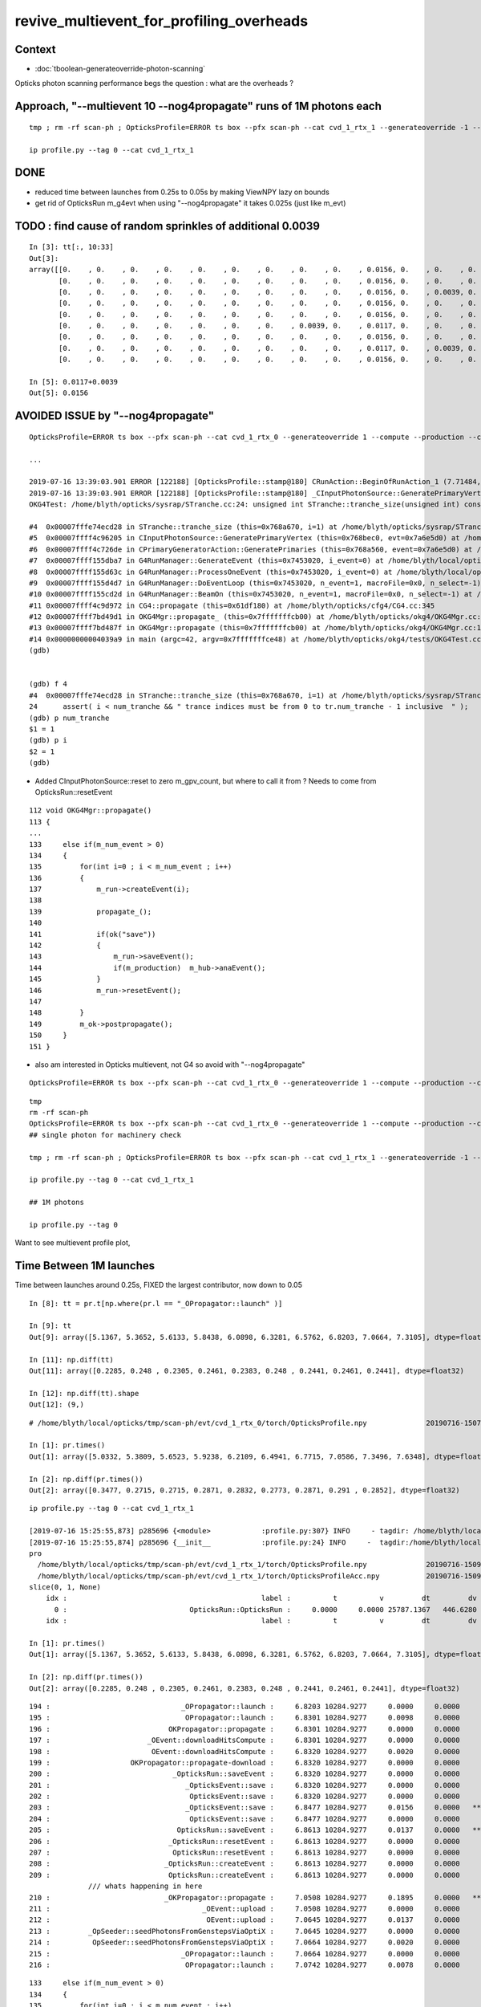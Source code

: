revive_multievent_for_profiling_overheads
============================================


Context
-----------

* :doc:`tboolean-generateoverride-photon-scanning`


Opticks photon scanning performance begs the question : what are the overheads ?


Approach, "--multievent 10 --nog4propagate" runs of 1M photons each
-----------------------------------------------------------------------

::

     tmp ; rm -rf scan-ph ; OpticksProfile=ERROR ts box --pfx scan-ph --cat cvd_1_rtx_1 --generateoverride -1 --compute --production --cvd 1 --rtx 1 --multievent 10 --nog4propagate

     ip profile.py --tag 0 --cat cvd_1_rtx_1

DONE
-----

* reduced time between launches from 0.25s to 0.05s by making ViewNPY lazy on bounds
* get rid of OpticksRun m_g4evt when using  "--nog4propagate" it takes 0.025s (just like m_evt)



TODO : find cause of random sprinkles of additional 0.0039
------------------------------------------------------------------

::

    In [3]: tt[:, 10:33]
    Out[3]: 
    array([[0.    , 0.    , 0.    , 0.    , 0.    , 0.    , 0.    , 0.    , 0.    , 0.0156, 0.    , 0.    , 0.    , 0.0078, 0.    , 0.    , 0.    , 0.    , 0.    , 0.    , 0.    , 0.    , 0.    ],
           [0.    , 0.    , 0.    , 0.    , 0.    , 0.    , 0.    , 0.    , 0.    , 0.0156, 0.    , 0.    , 0.    , 0.0078, 0.    , 0.    , 0.    , 0.    , 0.    , 0.    , 0.    , 0.    , 0.    ],
           [0.    , 0.    , 0.    , 0.    , 0.    , 0.    , 0.    , 0.    , 0.    , 0.0156, 0.    , 0.0039, 0.    , 0.0039, 0.    , 0.    , 0.    , 0.    , 0.0039, 0.    , 0.    , 0.    , 0.    ],
           [0.    , 0.    , 0.    , 0.    , 0.    , 0.    , 0.    , 0.    , 0.    , 0.0156, 0.    , 0.    , 0.    , 0.0078, 0.    , 0.    , 0.0039, 0.    , 0.    , 0.    , 0.    , 0.    , 0.    ],
           [0.    , 0.    , 0.    , 0.    , 0.    , 0.    , 0.    , 0.    , 0.    , 0.0156, 0.    , 0.    , 0.    , 0.0078, 0.    , 0.    , 0.    , 0.    , 0.    , 0.    , 0.    , 0.    , 0.    ],
           [0.    , 0.    , 0.    , 0.    , 0.    , 0.    , 0.    , 0.0039, 0.    , 0.0117, 0.    , 0.    , 0.    , 0.0078, 0.0039, 0.    , 0.    , 0.    , 0.    , 0.    , 0.    , 0.    , 0.    ],
           [0.    , 0.    , 0.    , 0.    , 0.    , 0.    , 0.    , 0.    , 0.    , 0.0156, 0.    , 0.    , 0.    , 0.0078, 0.    , 0.    , 0.    , 0.    , 0.    , 0.    , 0.    , 0.    , 0.    ],
           [0.    , 0.    , 0.    , 0.    , 0.    , 0.    , 0.    , 0.    , 0.    , 0.0117, 0.    , 0.0039, 0.    , 0.0039, 0.    , 0.    , 0.0039, 0.    , 0.    , 0.    , 0.    , 0.    , 0.    ],
           [0.    , 0.    , 0.    , 0.    , 0.    , 0.    , 0.    , 0.    , 0.    , 0.0156, 0.    , 0.    , 0.    , 0.0078, 0.    , 0.    , 0.    , 0.    , 0.    , 0.    , 0.    , 0.    , 0.    ]])

    In [5]: 0.0117+0.0039
    Out[5]: 0.0156





AVOIDED ISSUE  by "--nog4propagate"
-------------------------------------------

::

    OpticksProfile=ERROR ts box --pfx scan-ph --cat cvd_1_rtx_0 --generateoverride 1 --compute --production --cvd 1 --rtx 0 --multievent 2 -D

    ...

    2019-07-16 13:39:03.901 ERROR [122188] [OpticksProfile::stamp@180] CRunAction::BeginOfRunAction_1 (7.71484,0,10672.3,0)
    2019-07-16 13:39:03.901 ERROR [122188] [OpticksProfile::stamp@180] _CInputPhotonSource::GeneratePrimaryVertex_1 (7.71484,0,10672.3,0)
    OKG4Test: /home/blyth/opticks/sysrap/STranche.cc:24: unsigned int STranche::tranche_size(unsigned int) const: Assertion `i < num_tranche && " trance indices must be from 0 to tr.num_tranche - 1 inclusive  "' failed.
    
    #4  0x00007fffe74ecd28 in STranche::tranche_size (this=0x768a670, i=1) at /home/blyth/opticks/sysrap/STranche.cc:24
    #5  0x00007ffff4c96205 in CInputPhotonSource::GeneratePrimaryVertex (this=0x768bec0, evt=0x7a6e5d0) at /home/blyth/opticks/cfg4/CInputPhotonSource.cc:174
    #6  0x00007ffff4c726de in CPrimaryGeneratorAction::GeneratePrimaries (this=0x768a560, event=0x7a6e5d0) at /home/blyth/opticks/cfg4/CPrimaryGeneratorAction.cc:15
    #7  0x00007ffff155dba7 in G4RunManager::GenerateEvent (this=0x7453020, i_event=0) at /home/blyth/local/opticks/externals/g4/geant4.10.04.p02/source/run/src/G4RunManager.cc:460
    #8  0x00007ffff155d63c in G4RunManager::ProcessOneEvent (this=0x7453020, i_event=0) at /home/blyth/local/opticks/externals/g4/geant4.10.04.p02/source/run/src/G4RunManager.cc:398
    #9  0x00007ffff155d4d7 in G4RunManager::DoEventLoop (this=0x7453020, n_event=1, macroFile=0x0, n_select=-1) at /home/blyth/local/opticks/externals/g4/geant4.10.04.p02/source/run/src/G4RunManager.cc:367
    #10 0x00007ffff155cd2d in G4RunManager::BeamOn (this=0x7453020, n_event=1, macroFile=0x0, n_select=-1) at /home/blyth/local/opticks/externals/g4/geant4.10.04.p02/source/run/src/G4RunManager.cc:273
    #11 0x00007ffff4c9d972 in CG4::propagate (this=0x61df180) at /home/blyth/opticks/cfg4/CG4.cc:345
    #12 0x00007ffff7bd49d1 in OKG4Mgr::propagate_ (this=0x7fffffffcb00) at /home/blyth/opticks/okg4/OKG4Mgr.cc:201
    #13 0x00007ffff7bd487f in OKG4Mgr::propagate (this=0x7fffffffcb00) at /home/blyth/opticks/okg4/OKG4Mgr.cc:138
    #14 0x00000000004039a9 in main (argc=42, argv=0x7fffffffce48) at /home/blyth/opticks/okg4/tests/OKG4Test.cc:9
    (gdb) 
    
    
    (gdb) f 4
    #4  0x00007fffe74ecd28 in STranche::tranche_size (this=0x768a670, i=1) at /home/blyth/opticks/sysrap/STranche.cc:24
    24      assert( i < num_tranche && " trance indices must be from 0 to tr.num_tranche - 1 inclusive  " ); 
    (gdb) p num_tranche
    $1 = 1
    (gdb) p i
    $2 = 1
    (gdb) 



* Added CInputPhotonSource::reset to zero m_gpv_count, but where to call it from ? Needs to come from OpticksRun::resetEvent

::

    112 void OKG4Mgr::propagate()
    113 {
    ...
    133     else if(m_num_event > 0)
    134     {
    135         for(int i=0 ; i < m_num_event ; i++)
    136         {
    137             m_run->createEvent(i);
    138 
    139             propagate_();
    140 
    141             if(ok("save"))
    142             {
    143                 m_run->saveEvent();
    144                 if(m_production)  m_hub->anaEvent();
    145             }
    146             m_run->resetEvent();
    147 
    148         }
    149         m_ok->postpropagate();
    150     }
    151 }   



* also am interested in Opticks multievent, not G4 so avoid with "--nog4propagate"

::

    OpticksProfile=ERROR ts box --pfx scan-ph --cat cvd_1_rtx_0 --generateoverride 1 --compute --production --cvd 1 --rtx 0 --multievent 2 -D --nog4propagate

::

     tmp
     rm -rf scan-ph
     OpticksProfile=ERROR ts box --pfx scan-ph --cat cvd_1_rtx_0 --generateoverride 1 --compute --production --cvd 1 --rtx 0 --multievent 10 --nog4propagate
     ## single photon for machinery check 

     tmp ; rm -rf scan-ph ; OpticksProfile=ERROR ts box --pfx scan-ph --cat cvd_1_rtx_1 --generateoverride -1 --compute --production --cvd 1 --rtx 1 --multievent 10 --nog4propagate

     ip profile.py --tag 0 --cat cvd_1_rtx_1

     ## 1M photons 

     ip profile.py --tag 0



Want to see multievent profile plot, 


Time Between 1M launches
--------------------------------

Time between launches around 0.25s,  FIXED the largest contributor, now down to 0.05

::

    In [8]: tt = pr.t[np.where(pr.l == "_OPropagator::launch" )]

    In [9]: tt
    Out[9]: array([5.1367, 5.3652, 5.6133, 5.8438, 6.0898, 6.3281, 6.5762, 6.8203, 7.0664, 7.3105], dtype=float32)

    In [11]: np.diff(tt)
    Out[11]: array([0.2285, 0.248 , 0.2305, 0.2461, 0.2383, 0.248 , 0.2441, 0.2461, 0.2441], dtype=float32)

    In [12]: np.diff(tt).shape
    Out[12]: (9,)


::

    # /home/blyth/local/opticks/tmp/scan-ph/evt/cvd_1_rtx_0/torch/OpticksProfile.npy              20190716-1507 

    In [1]: pr.times()
    Out[1]: array([5.0332, 5.3809, 5.6523, 5.9238, 6.2109, 6.4941, 6.7715, 7.0586, 7.3496, 7.6348], dtype=float32)

    In [2]: np.diff(pr.times())
    Out[2]: array([0.3477, 0.2715, 0.2715, 0.2871, 0.2832, 0.2773, 0.2871, 0.291 , 0.2852], dtype=float32)




::

    ip profile.py --tag 0 --cat cvd_1_rtx_1

    [2019-07-16 15:25:55,873] p285696 {<module>            :profile.py:307} INFO     - tagdir: /home/blyth/local/opticks/tmp/scan-ph/evt/cvd_1_rtx_1/torch 
    [2019-07-16 15:25:55,874] p285696 {__init__            :profile.py:24} INFO     -  tagdir:/home/blyth/local/opticks/tmp/scan-ph/evt/cvd_1_rtx_1/torch name:pro tag:torch g4:False 
    pro
      /home/blyth/local/opticks/tmp/scan-ph/evt/cvd_1_rtx_1/torch/OpticksProfile.npy              20190716-1509 
      /home/blyth/local/opticks/tmp/scan-ph/evt/cvd_1_rtx_1/torch/OpticksProfileAcc.npy           20190716-1509 
    slice(0, 1, None)
        idx :                                              label :          t          v         dt         dv   
          0 :                             OpticksRun::OpticksRun :     0.0000     0.0000 25787.1367   446.6280   
        idx :                                              label :          t          v         dt         dv   

    In [1]: pr.times()
    Out[1]: array([5.1367, 5.3652, 5.6133, 5.8438, 6.0898, 6.3281, 6.5762, 6.8203, 7.0664, 7.3105], dtype=float32)

    In [2]: np.diff(pr.times())
    Out[2]: array([0.2285, 0.248 , 0.2305, 0.2461, 0.2383, 0.248 , 0.2441, 0.2461, 0.2441], dtype=float32)

        



::

    194 :                               _OPropagator::launch :     6.8203 10284.9277     0.0000     0.0000   
    195 :                                OPropagator::launch :     6.8301 10284.9277     0.0098     0.0000   
    196 :                            OKPropagator::propagate :     6.8301 10284.9277     0.0000     0.0000   
    197 :                       _OEvent::downloadHitsCompute :     6.8301 10284.9277     0.0000     0.0000   
    198 :                        OEvent::downloadHitsCompute :     6.8320 10284.9277     0.0020     0.0000   
    199 :                   OKPropagator::propagate-download :     6.8320 10284.9277     0.0000     0.0000   
    200 :                             _OpticksRun::saveEvent :     6.8320 10284.9277     0.0000     0.0000   
    201 :                                _OpticksEvent::save :     6.8320 10284.9277     0.0000     0.0000   
    202 :                                 OpticksEvent::save :     6.8320 10284.9277     0.0000     0.0000   
    203 :                                _OpticksEvent::save :     6.8477 10284.9277     0.0156     0.0000   *** 
    204 :                                 OpticksEvent::save :     6.8477 10284.9277     0.0000     0.0000   
    205 :                              OpticksRun::saveEvent :     6.8613 10284.9277     0.0137     0.0000   ***
    206 :                            _OpticksRun::resetEvent :     6.8613 10284.9277     0.0000     0.0000   
    207 :                             OpticksRun::resetEvent :     6.8613 10284.9277     0.0000     0.0000   
    208 :                           _OpticksRun::createEvent :     6.8613 10284.9277     0.0000     0.0000   
    209 :                            OpticksRun::createEvent :     6.8613 10284.9277     0.0000     0.0000   
                  /// whats happening in here
    210 :                           _OKPropagator::propagate :     7.0508 10284.9277     0.1895     0.0000   ***
    211 :                                    _OEvent::upload :     7.0508 10284.9277     0.0000     0.0000   
    212 :                                     OEvent::upload :     7.0645 10284.9277     0.0137     0.0000   
    213 :         _OpSeeder::seedPhotonsFromGenstepsViaOptiX :     7.0645 10284.9277     0.0000     0.0000   
    214 :          OpSeeder::seedPhotonsFromGenstepsViaOptiX :     7.0664 10284.9277     0.0020     0.0000   
    215 :                               _OPropagator::launch :     7.0664 10284.9277     0.0000     0.0000   
    216 :                                OPropagator::launch :     7.0742 10284.9277     0.0078     0.0000   





::

    133     else if(m_num_event > 0)
    134     {
    135         for(int i=0 ; i < m_num_event ; i++)
    136         {
    137             m_run->createEvent(i);
    138 
    139             propagate_();
    140 
    141             if(ok("save"))
    142             {
    143                 m_run->saveEvent();
    144                 if(!m_production)  m_hub->anaEvent();
    145             }
    146             m_run->resetEvent();
    147 
    148         }
    149         m_ok->postpropagate();
    150     }


::

    188 void OKG4Mgr::propagate_()
    189 {
    190     bool align = m_ok->isAlign();
    191 
    192     if(m_generator->hasGensteps())   // TORCH
    193     {
    194          NPY<float>* gs = m_generator->getGensteps() ;
    195          m_run->setGensteps(gs);
    196 
    197          if(align)
    198              m_propagator->propagate();
    199 
    200          if(!m_nog4propagate)
    201              m_g4->propagate();
    202     }
    203     else   // no-gensteps : G4GUN or PRIMARYSOURCE
    204     {
    205          NPY<float>* gs = m_g4->propagate() ;
    206 
    207          if(!gs) LOG(fatal) << "CG4::propagate failed to return gensteps" ;
    208          assert(gs);
    209 
    210          m_run->setGensteps(gs);
    211     }
    212 
    213     if(!align)
    214         m_propagator->propagate();
    215 }




Mostly from OpticksEvent::setSourceData

* doing it twice for G4 and OK


::

      368          0.000           6.941          0.000      10284.952          0.000 : _OpticksRun::createEvent_8
      369          0.000           6.941          0.000      10284.952          0.000 : _OpticksEvent::setNopstepData_8
      370          0.000           6.941          0.000      10284.952          0.000 : OpticksEvent::setNopstepData_8
      371          0.000           6.941          0.000      10284.952          0.000 : _OpticksEvent::setNopstepData_8
      372          0.000           6.941          0.000      10284.952          0.000 : OpticksEvent::setNopstepData_8
      373          0.000           6.941          0.000      10284.952          0.000 : OpticksRun::createEvent_8
      374          0.000           6.941          0.000      10284.952          0.000 : _OpticksRun::setGensteps_8
      375          0.000           6.941          0.000      10284.952          0.000 : _OpticksRun::importGensteps_8
      376          0.000           6.941          0.000      10284.952          0.000 : _OpticksRun::importGenstepData_8
      377          0.000           6.941          0.000      10284.952          0.000 : OpticksRun::importGenstepData_8
      378          0.002           6.943          0.002      10284.952          0.000 : _OpticksEvent::setGenstepData_8
      379          0.000           6.943          0.000      10284.952          0.000 : OpticksEvent::setGenstepData_8
      380          0.000           6.943          0.000      10284.952          0.000 : _OpticksEvent::setGenstepData_8
      381          0.000           6.943          0.000      10284.952          0.000 : OpticksEvent::setGenstepData_8
      382          0.000           6.943          0.000      10284.952          0.000 : _OpticksEvent::setSourceData_8
      383          0.094           7.037          0.094      10284.952          0.000 : OpticksEvent::setSourceData_8
      384          0.000           7.037          0.000      10284.952          0.000 : _OpticksEvent::setSourceData_8
      385          0.098           7.135          0.098      10284.952          0.000 : OpticksEvent::setSourceData_8
      386          0.000           7.135          0.000      10284.952          0.000 : _OpticksEvent::setNopstepData_8
      387          0.000           7.135          0.000      10284.952          0.000 : OpticksEvent::setNopstepData_8
      388          0.000           7.135          0.000      10284.952          0.000 : OpticksRun::importGensteps_8
      389          0.000           7.135          0.000      10284.952          0.000 : OpticksRun::setGensteps_8
      390          0.000           7.135          0.000      10284.952          0.000 : _OKPropagator::propagate_8
      391          0.000           7.135          0.000      10284.952          0.000 : _OEvent::upload_8
      392          0.014           7.148          0.014      10284.952          0.000 : OEvent::upload_8
      393          0.000           7.148          0.000      10284.952          0.000 : _OpSeeder::seedPhotonsFromGenstepsViaOptiX_8
      394          0.000           7.148          0.000      10284.952          0.000 : OpSeeder::seedPhotonsFromGenstepsViaOptiX_8
      395          0.000           7.148          0.000      10284.952          0.000 : _OPropagator::launch_8
      396          0.010           7.158          0.010      10284.952          0.000 : OPropagator::launch_8
      397          0.000           7.158          0.000      10284.952          0.000 : OKPropagator::propagate_8
      398          0.000           7.158          0.000      10284.952          0.000 : _OEvent::downloadHitsCompute_8
      399          0.002           7.160          0.002      10284.952          0.000 : OEvent::downloadHitsCompute_8
      400          0.000           7.160          0.000      10284.952          0.000 : OKPropagator::propagate-download_8
      401          0.000           7.160          0.000      10284.952          0.000 : _OpticksRun::saveEvent_8
      402          0.000           7.160          0.000      10284.952          0.000 : _OpticksEvent::save_8
      403          0.004           7.164          0.004      10284.952          0.000 : OpticksEvent::save_8
      404          0.035           7.199          0.035      10284.952          0.000 : _OpticksEvent::save_8
      405          0.002           7.201          0.002      10284.952          0.000 : OpticksEvent::save_8
      406          0.023           7.225          0.023      10284.952          0.000 : OpticksRun::saveEvent_8
      407          0.000           7.225          0.000      10284.952          0.000 : _OpticksRun::resetEvent_8
      408          0.000           7.225          0.000      10284.952          0.000 : OpticksRun::resetEvent_8




After making ViewNPY lazy about evaluating bounds, reduce time between launches from about 0.25s to 0.05s::


    [blyth@localhost opticks]$ ip profile.py --tag 0 --cat cvd_1_rtx_1
    Python 2.7.15 |Anaconda, Inc.| (default, May  1 2018, 23:32:55) 
    Type "copyright", "credits" or "license" for more information.

    IPython 5.7.0 -- An enhanced Interactive Python.
    ?         -> Introduction and overview of IPython's features.
    %quickref -> Quick reference.
    help      -> Python's own help system.
    object?   -> Details about 'object', use 'object??' for extra details.
    defaults det g4live cat cvd_1_rtx_0 src torch tag 1 pfx scan-ph 
    [2019-07-16 16:47:17,526] p439937 {<module>            :profile.py:307} INFO     - tagdir: /home/blyth/local/opticks/tmp/scan-ph/evt/cvd_1_rtx_1/torch 
    [2019-07-16 16:47:17,526] p439937 {__init__            :profile.py:24} INFO     -  tagdir:/home/blyth/local/opticks/tmp/scan-ph/evt/cvd_1_rtx_1/torch name:pro tag:torch g4:False 
    pro
      /home/blyth/local/opticks/tmp/scan-ph/evt/cvd_1_rtx_1/torch/OpticksProfile.npy              20190716-1626 
      /home/blyth/local/opticks/tmp/scan-ph/evt/cvd_1_rtx_1/torch/OpticksProfileAcc.npy           20190716-1626 
    slice(0, 1, None)
        idx :                                              label :          t          v         dt         dv   
          0 :                             OpticksRun::OpticksRun :     0.0000     0.0000 30372.6953   446.6280   
        idx :                                              label :          t          v         dt         dv   
    launch t0 %r  [5.0078 5.0723 5.1152 5.1621 5.2129 5.2695 5.3262 5.3887 5.457  5.5273]
    launch t1 %r  [5.0156 5.0801 5.123  5.1699 5.2207 5.2754 5.332  5.3945 5.4629 5.5352]
    launch                avg     0.0070   t1-t0 array([0.0078, 0.0078, 0.0078, 0.0078, 0.0078, 0.0059, 0.0059, 0.0059, 0.0059, 0.0078], dtype=float32)   
    times between starts  avg     0.0577   np.diff(t0) array([0.0645, 0.043 , 0.0469, 0.0508, 0.0566, 0.0566, 0.0625, 0.0684, 0.0703], dtype=float32) 
    times between stops   avg     0.0577   np.diff(t1) array([0.0645, 0.043 , 0.0469, 0.0508, 0.0547, 0.0566, 0.0625, 0.0684, 0.0723], dtype=float32) 
     between-launch     0.0577  launch-time     0.0070   overhead ratio     8.2099 





OpticksEvent::save is next in line, can be halved by avoiding m_g4evt with --nog4propagate
---------------------------------------------------------------------------------------------

::

      400          0.000           5.377          0.000      10284.960          0.000 : _OpticksRun::createEvent_8
      401          0.000           5.377          0.000      10284.960          0.000 : _OpticksEvent::setNopstepData_8
      402          0.000           5.377          0.000      10284.960          0.000 : OpticksEvent::setNopstepData_8
      403          0.000           5.377          0.000      10284.960          0.000 : _OpticksEvent::setNopstepData_8
      404          0.000           5.377          0.000      10284.960          0.000 : OpticksEvent::setNopstepData_8
      405          0.000           5.377          0.000      10284.960          0.000 : OpticksRun::createEvent_8
      406          0.000           5.377          0.000      10284.960          0.000 : _OpticksRun::setGensteps_8
      407          0.000           5.377          0.000      10284.960          0.000 : _OpticksRun::importGensteps_8
      408          0.000           5.377          0.000      10284.960          0.000 : _OpticksRun::importGenstepData_8
      409          0.000           5.377          0.000      10284.960          0.000 : OpticksRun::importGenstepData_8
      410          0.000           5.377          0.000      10284.960          0.000 : _OpticksEvent::setGenstepData_8
      411          0.000           5.377          0.000      10284.960          0.000 : OpticksEvent::setGenstepData_8
      412          0.000           5.377          0.000      10284.960          0.000 : _OpticksEvent::setGenstepData_8
      413          0.000           5.377          0.000      10284.960          0.000 : OpticksEvent::setGenstepData_8
      414          0.000           5.377          0.000      10284.960          0.000 : _OpticksEvent::setSourceData_8
      415          0.002           5.379          0.002      10284.960          0.000 : _OpticksEvent::setSourceData.MultiViewNPY_8
      416          0.000           5.379          0.000      10284.960          0.000 : OpticksEvent::setSourceData.MultiViewNPY_8
      417          0.000           5.379          0.000      10284.960          0.000 : OpticksEvent::setSourceData_8
      418          0.000           5.379          0.000      10284.960          0.000 : _OpticksEvent::setSourceData_8
      419          0.000           5.379          0.000      10284.960          0.000 : _OpticksEvent::setSourceData.MultiViewNPY_8
      420          0.000           5.379          0.000      10284.960          0.000 : OpticksEvent::setSourceData.MultiViewNPY_8
      421          0.000           5.379          0.000      10284.960          0.000 : OpticksEvent::setSourceData_8
      422          0.000           5.379          0.000      10284.960          0.000 : _OpticksEvent::setNopstepData_8
      423          0.000           5.379          0.000      10284.960          0.000 : OpticksEvent::setNopstepData_8
      424          0.000           5.379          0.000      10284.960          0.000 : OpticksRun::importGensteps_8
      425          0.000           5.379          0.000      10284.960          0.000 : OpticksRun::setGensteps_8
      426          0.000           5.379          0.000      10284.960          0.000 : _OKPropagator::propagate_8
      427          0.000           5.379          0.000      10284.960          0.000 : _OEvent::upload_8
      428          0.008           5.387          0.008      10284.960          0.000 : OEvent::upload_8
      429          0.000           5.387          0.000      10284.960          0.000 : _OpSeeder::seedPhotonsFromGenstepsViaOptiX_8
      430          0.000           5.387          0.000      10284.960          0.000 : OpSeeder::seedPhotonsFromGenstepsViaOptiX_8
      431          0.000           5.387          0.000      10284.960          0.000 : _OPropagator::launch_8
      432          0.006           5.393          0.006      10284.960          0.000 : OPropagator::launch_8
      433          0.002           5.395          0.002      10284.960          0.000 : OKPropagator::propagate_8
      434          0.000           5.395          0.000      10284.960          0.000 : _OEvent::downloadHitsCompute_8
      435          0.002           5.396          0.002      10284.960          0.000 : OEvent::downloadHitsCompute_8
      436          0.000           5.396          0.000      10284.960          0.000 : OKPropagator::propagate-download_8
      437          0.000           5.396          0.000      10284.960          0.000 : _OpticksRun::saveEvent_8
      438          0.000           5.396          0.000      10284.960          0.000 : _OpticksEvent::save_8
      439          0.002           5.398          0.002      10284.960          0.000 : OpticksEvent::save_8
      440          0.023           5.422          0.023      10284.960          0.000 : _OpticksEvent::save_8
      441          0.002           5.424          0.002      10284.960          0.000 : OpticksEvent::save_8
      442          0.025           5.449          0.025      10284.960          0.000 : OpticksRun::saveEvent_8
      443          0.000           5.449          0.000      10284.960          0.000 : _OpticksRun::resetEvent_8
      444          0.000           5.449          0.000      10284.960          0.000 : OpticksRun::resetEvent_8



Skipping creation and saving of the report in production greatly reduces OpticksEvent::save leaving next up OEvent::upload 
-------------------------------------------------------------------------------------------------------------------------------

* taking twice the time of the launch 


::

    In [6]: pr[w0[1]:w1[1]]
    Out[6]: 
    pro
      /home/blyth/local/opticks/tmp/scan-ph/evt/cvd_1_rtx_1/torch/OpticksProfile.npy              20190716-1737 
      /home/blyth/local/opticks/tmp/scan-ph/evt/cvd_1_rtx_1/torch/OpticksProfileAcc.npy           20190716-1737 
    slice(74, 107, None)
        idx :                                              label :          t          v         dt         dv   
         74 :                           _OpticksRun::createEvent :     4.9102 10284.9238     0.0000     0.0000   
         75 :                      _OpticksEvent::setNopstepData :     4.9102 10284.9238     0.0000     0.0000   
         76 :                       OpticksEvent::setNopstepData :     4.9102 10284.9238     0.0000     0.0000   
         77 :                            OpticksRun::createEvent :     4.9102 10284.9238     0.0000     0.0000   
         78 :                           _OpticksRun::setGensteps :     4.9102 10284.9238     0.0000     0.0000   
         79 :                        _OpticksRun::importGensteps :     4.9102 10284.9238     0.0000     0.0000   
         80 :                     _OpticksRun::importGenstepData :     4.9102 10284.9238     0.0000     0.0000   
         81 :                      OpticksRun::importGenstepData :     4.9102 10284.9238     0.0000     0.0000   
         82 :                      _OpticksEvent::setGenstepData :     4.9102 10284.9238     0.0000     0.0000   
         83 :                       OpticksEvent::setGenstepData :     4.9102 10284.9238     0.0000     0.0000   
         84 :                       _OpticksEvent::setSourceData :     4.9102 10284.9238     0.0000     0.0000   
         85 :          _OpticksEvent::setSourceData.MultiViewNPY :     4.9102 10284.9238     0.0000     0.0000   
         86 :           OpticksEvent::setSourceData.MultiViewNPY :     4.9102 10284.9238     0.0000     0.0000   
         87 :                        OpticksEvent::setSourceData :     4.9102 10284.9238     0.0000     0.0000   
         88 :                      _OpticksEvent::setNopstepData :     4.9102 10284.9238     0.0000     0.0000   
         89 :                         OpticksRun::importGensteps :     4.9102 10284.9238     0.0000     0.0000   
         90 :                            OpticksRun::setGensteps :     4.9102 10284.9238     0.0000     0.0000   
         91 :                           _OKPropagator::propagate :     4.9102 10284.9238     0.0000     0.0000   
         92 :                                    _OEvent::upload :     4.9102 10284.9238     0.0000     0.0000   
         93 :                                     OEvent::upload :     4.9258 10284.9238     0.0156     0.0000   
         94 :         _OpSeeder::seedPhotonsFromGenstepsViaOptiX :     4.9258 10284.9238     0.0000     0.0000   
         95 :          OpSeeder::seedPhotonsFromGenstepsViaOptiX :     4.9258 10284.9238     0.0000     0.0000   
         96 :                               _OPropagator::launch :     4.9258 10284.9238     0.0000     0.0000   
         97 :                                OPropagator::launch :     4.9336 10284.9238     0.0078     0.0000   
         98 :                            OKPropagator::propagate :     4.9336 10284.9238     0.0000     0.0000   
         99 :                       _OEvent::downloadHitsCompute :     4.9336 10284.9238     0.0000     0.0000   
        100 :                        OEvent::downloadHitsCompute :     4.9336 10284.9238     0.0000     0.0000   
        101 :                   OKPropagator::propagate-download :     4.9336 10284.9238     0.0000     0.0000   
        102 :                             _OpticksRun::saveEvent :     4.9336 10284.9238     0.0000     0.0000   
        103 :                                _OpticksEvent::save :     4.9336 10284.9238     0.0000     0.0000   
        104 :                                 OpticksEvent::save :     4.9336 10284.9238     0.0000     0.0000   
        105 :                              OpticksRun::saveEvent :     4.9336 10284.9238     0.0000     0.0000   
        106 :                            _OpticksRun::resetEvent :     4.9336 10284.9238     0.0000     0.0000   
        idx :                                              label :          t          v         dt         dv   

    In [7]: 0.0156 + 0.0078
    Out[7]: 0.023399999999999997

    In [8]: (0.0156 + 0.0078)/0.0078
    Out[8]: 2.9999999999999996

    In [9]: (0.0156)/0.0078
    Out[9]: 2.0


quantization problem with the timing, need longer times 
---------------------------------------------------------

* ignoring this quantization, see that upload for 1M photons takes twice the time as the launch 
* this is the end of the road for input photons, need proper on GPU generation to take overhead checking further

::

    ip profile.py --tag 0 --cat cvd_1_rtx_1
    .. 
      /home/blyth/local/opticks/tmp/scan-ph/evt/cvd_1_rtx_1/torch/OpticksProfile.npy              20190716-2127 
      /home/blyth/local/opticks/tmp/scan-ph/evt/cvd_1_rtx_1/torch/OpticksProfileAcc.npy           20190716-2127 
    slice(0, 1, None)
        idx :                                              label :          t          v         dt         dv   
          0 :                             OpticksRun::OpticksRun :     0.0000     0.0000 48431.7070   446.6280   
        idx :                                              label :          t          v         dt         dv   
    launch t0 %r  [4.8789 4.9062 4.9336 4.957  4.9883 5.0117 5.043  5.0664 5.0938 5.1211]
    launch t1 %r  [4.8867 4.9141 4.9414 4.9648 4.9922 5.0195 5.0469 5.0742 5.1016 5.1289]
    launch                avg     0.0070   t1-t0 array([0.0078, 0.0078, 0.0078, 0.0078, 0.0039, 0.0078, 0.0039, 0.0078, 0.0078, 0.0078], dtype=float32)   
    times between starts  avg     0.0269   np.diff(t0) array([0.0273, 0.0273, 0.0234, 0.0312, 0.0234, 0.0312, 0.0234, 0.0273, 0.0273], dtype=float32) 
    times between stops   avg     0.0269   np.diff(t1) array([0.0273, 0.0273, 0.0234, 0.0273, 0.0273, 0.0273, 0.0273, 0.0273, 0.0273], dtype=float32) 
     between-launch     0.0269  launch-time     0.0070   betweenLaunch/launch      3.8272 (perfect=1) 
    pr[w0[1]:w1[1]]
    pro
      /home/blyth/local/opticks/tmp/scan-ph/evt/cvd_1_rtx_1/torch/OpticksProfile.npy              20190716-2127 
      /home/blyth/local/opticks/tmp/scan-ph/evt/cvd_1_rtx_1/torch/OpticksProfileAcc.npy           20190716-2127 
    slice(78, 115, None)
        idx :                                              label :          t          v         dt         dv   
         78 :                           _OpticksRun::createEvent :     4.8867 10284.9316     0.0000     0.0000   
         79 :                      _OpticksEvent::setNopstepData :     4.8867 10284.9316     0.0000     0.0000   
         80 :                       OpticksEvent::setNopstepData :     4.8867 10284.9316     0.0000     0.0000   
         81 :                            OpticksRun::createEvent :     4.8867 10284.9316     0.0000     0.0000   
         82 :                           _OpticksRun::setGensteps :     4.8867 10284.9316     0.0000     0.0000   
         83 :                        _OpticksRun::importGensteps :     4.8906 10284.9316     0.0039     0.0000   
         84 :                     _OpticksRun::importGenstepData :     4.8906 10284.9316     0.0000     0.0000   
         85 :                      OpticksRun::importGenstepData :     4.8906 10284.9316     0.0000     0.0000   
         86 :                      _OpticksEvent::setGenstepData :     4.8906 10284.9316     0.0000     0.0000   
         87 :                       OpticksEvent::setGenstepData :     4.8906 10284.9316     0.0000     0.0000   
         88 :                       _OpticksEvent::setSourceData :     4.8906 10284.9316     0.0000     0.0000   
         89 :          _OpticksEvent::setSourceData.MultiViewNPY :     4.8906 10284.9316     0.0000     0.0000   
         90 :           OpticksEvent::setSourceData.MultiViewNPY :     4.8906 10284.9316     0.0000     0.0000   
         91 :                        OpticksEvent::setSourceData :     4.8906 10284.9316     0.0000     0.0000   
         92 :                      _OpticksEvent::setNopstepData :     4.8906 10284.9316     0.0000     0.0000   
         93 :                         OpticksRun::importGensteps :     4.8906 10284.9316     0.0000     0.0000   
         94 :                            OpticksRun::setGensteps :     4.8906 10284.9316     0.0000     0.0000   
         95 :                           _OKPropagator::propagate :     4.8906 10284.9316     0.0000     0.0000   
         96 :                                    _OEvent::upload :     4.8906 10284.9316     0.0000     0.0000   
         97 :                            _OEvent::uploadGensteps :     4.8906 10284.9316     0.0000     0.0000   
         98 :                             OEvent::uploadGensteps :     4.8906 10284.9316     0.0000     0.0000   
         99 :                              _OEvent::uploadSource :     4.8906 10284.9316     0.0000     0.0000   
        100 :                               OEvent::uploadSource :     4.9062 10284.9316     0.0156     0.0000   ####
        101 :                                     OEvent::upload :     4.9062 10284.9316     0.0000     0.0000   
        102 :         _OpSeeder::seedPhotonsFromGenstepsViaOptiX :     4.9062 10284.9316     0.0000     0.0000   
        103 :          OpSeeder::seedPhotonsFromGenstepsViaOptiX :     4.9062 10284.9316     0.0000     0.0000   
        104 :                               _OPropagator::launch :     4.9062 10284.9316     0.0000     0.0000   
        105 :                                OPropagator::launch :     4.9141 10284.9316     0.0078     0.0000    ####  
        106 :                            OKPropagator::propagate :     4.9141 10284.9316     0.0000     0.0000   
        107 :                       _OEvent::downloadHitsCompute :     4.9141 10284.9316     0.0000     0.0000   
        108 :                        OEvent::downloadHitsCompute :     4.9141 10284.9316     0.0000     0.0000   
        109 :                   OKPropagator::propagate-download :     4.9141 10284.9316     0.0000     0.0000   
        110 :                             _OpticksRun::saveEvent :     4.9141 10284.9316     0.0000     0.0000   
        111 :                                _OpticksEvent::save :     4.9141 10284.9316     0.0000     0.0000   
        112 :                                 OpticksEvent::save :     4.9141 10284.9316     0.0000     0.0000   
        113 :                              OpticksRun::saveEvent :     4.9141 10284.9316     0.0000     0.0000   
        114 :                            _OpticksRun::resetEvent :     4.9141 10284.9316     0.0000     0.0000   
        idx :                                              label :          t          v         dt         dv   








::

    In [1]: tt
    Out[1]: 
    array([[0.    , 0.    , 0.    , 0.    , 0.    , 0.0039, 0.    , 0.    , 0.    , 0.    , 0.    , 0.    , 0.    , 0.    , 0.    , 0.    , 0.    , 0.    , 0.    , 0.    , 0.    , 0.    , 0.0156,
            0.    , 0.    , 0.    , 0.    , 0.0078, 0.    , 0.    , 0.    , 0.    , 0.    , 0.    , 0.    , 0.    , 0.    ],
           [0.    , 0.    , 0.    , 0.    , 0.    , 0.0039, 0.    , 0.    , 0.    , 0.    , 0.    , 0.    , 0.    , 0.    , 0.    , 0.    , 0.    , 0.    , 0.    , 0.    , 0.    , 0.    , 0.0156,
            0.    , 0.    , 0.    , 0.    , 0.0078, 0.    , 0.    , 0.    , 0.    , 0.    , 0.    , 0.    , 0.    , 0.    ],
           [0.    , 0.    , 0.    , 0.    , 0.    , 0.    , 0.    , 0.    , 0.    , 0.    , 0.    , 0.    , 0.    , 0.    , 0.    , 0.    , 0.    , 0.    , 0.    , 0.    , 0.    , 0.    , 0.0156,
            0.    , 0.    , 0.    , 0.    , 0.0078, 0.    , 0.    , 0.0039, 0.    , 0.    , 0.    , 0.    , 0.    , 0.    ],
           [0.    , 0.    , 0.    , 0.    , 0.    , 0.    , 0.    , 0.    , 0.    , 0.    , 0.    , 0.    , 0.    , 0.    , 0.    , 0.    , 0.    , 0.    , 0.    , 0.    , 0.    , 0.    , 0.0156,
            0.    , 0.    , 0.0039, 0.    , 0.0039, 0.    , 0.0039, 0.    , 0.    , 0.    , 0.    , 0.    , 0.    , 0.    ],
           [0.    , 0.    , 0.    , 0.    , 0.    , 0.    , 0.    , 0.    , 0.    , 0.    , 0.    , 0.    , 0.    , 0.    , 0.    , 0.    , 0.    , 0.    , 0.    , 0.0039, 0.    , 0.    , 0.0117,
            0.    , 0.    , 0.    , 0.    , 0.0078, 0.    , 0.    , 0.0039, 0.    , 0.    , 0.    , 0.    , 0.    , 0.    ],
           [0.    , 0.    , 0.    , 0.    , 0.    , 0.    , 0.    , 0.    , 0.    , 0.    , 0.    , 0.    , 0.    , 0.    , 0.    , 0.    , 0.    , 0.    , 0.    , 0.    , 0.    , 0.    , 0.0156,
            0.    , 0.    , 0.    , 0.0039, 0.0039, 0.    , 0.    , 0.    , 0.    , 0.    , 0.    , 0.0039, 0.    , 0.    ],
           [0.    , 0.    , 0.    , 0.    , 0.    , 0.    , 0.    , 0.    , 0.    , 0.    , 0.    , 0.    , 0.    , 0.    , 0.    , 0.    , 0.    , 0.    , 0.    , 0.    , 0.    , 0.    , 0.0156,
            0.    , 0.    , 0.    , 0.    , 0.0078, 0.    , 0.    , 0.    , 0.    , 0.    , 0.    , 0.    , 0.    , 0.    ],
           [0.    , 0.    , 0.    , 0.    , 0.    , 0.    , 0.0039, 0.    , 0.    , 0.    , 0.    , 0.    , 0.    , 0.    , 0.    , 0.    , 0.    , 0.    , 0.    , 0.    , 0.    , 0.    , 0.0156,
            0.    , 0.    , 0.    , 0.    , 0.0078, 0.    , 0.    , 0.0039, 0.    , 0.    , 0.    , 0.    , 0.    , 0.    ],
           [0.    , 0.    , 0.    , 0.    , 0.    , 0.    , 0.    , 0.    , 0.    , 0.    , 0.    , 0.    , 0.    , 0.    , 0.    , 0.    , 0.    , 0.    , 0.    , 0.    , 0.    , 0.    , 0.0156,
            0.    , 0.    , 0.    , 0.    , 0.0078, 0.    , 0.    , 0.    , 0.    , 0.    , 0.    , 0.    , 0.    , 0.    ]])

    In [2]: 0.0039*np.arange(5)
    Out[2]: array([0.    , 0.0039, 0.0078, 0.0117, 0.0156])





Try 10M : time of upload and launch about the same
------------------------------------------------------




::

     tmp ; rm -rf scan-ph ; OpticksProfile=ERROR ts box --pfx scan-ph --cat cvd_1_rtx_1 --generateoverride -10 --rngmax 10 --compute --production --cvd 1 --rtx 1 --multievent 10 --nog4propagate

     tmp ; rm -rf scan-ph ; ts box --pfx scan-ph --cat cvd_1_rtx_1 --generateoverride 10000000 --compute --production --nog4propagate --rngmax 10 --cvd 1 --rtx 1 --multievent 10 

     ip profile.py --tag 0 --cat cvd_1_rtx_1


::

    [2019-07-16 22:06:47,584] p34569 {<module>            :profile.py:314} INFO     - tagdir: /home/blyth/local/opticks/tmp/scan-ph/evt/cvd_1_rtx_1/torch 
    [2019-07-16 22:06:47,584] p34569 {__init__            :profile.py:24} INFO     -  tagdir:/home/blyth/local/opticks/tmp/scan-ph/evt/cvd_1_rtx_1/torch name:pro tag:torch g4:False 
    pro
      /home/blyth/local/opticks/tmp/scan-ph/evt/cvd_1_rtx_1/torch/OpticksProfile.npy              20190716-2152 
      /home/blyth/local/opticks/tmp/scan-ph/evt/cvd_1_rtx_1/torch/OpticksProfileAcc.npy           20190716-2152 
    slice(0, 1, None)
        idx :                                              label :          t          v         dt         dv   
          0 :                             OpticksRun::OpticksRun :     0.0000     0.0000 49946.0977   446.6280   
        idx :                                              label :          t          v         dt         dv   
    launch t0 %r  [18.1367 18.2969 18.4531 18.6016 18.75   18.957  19.1094 19.2617 19.4102 19.5625]
    launch t1 %r  [18.2148 18.3711 18.5234 18.6719 18.8203 19.0312 19.1836 19.332  19.4844 19.6328]
    launch                avg     0.0727   t1-t0 array([0.0781, 0.0742, 0.0703, 0.0703, 0.0703, 0.0742, 0.0742, 0.0703, 0.0742, 0.0703], dtype=float32)   
    times between starts  avg     0.1584   np.diff(t0) array([0.1602, 0.1562, 0.1484, 0.1484, 0.207 , 0.1523, 0.1523, 0.1484, 0.1523], dtype=float32) 
    times between stops   avg     0.1576   np.diff(t1) array([0.1562, 0.1523, 0.1484, 0.1484, 0.2109, 0.1523, 0.1484, 0.1523, 0.1484], dtype=float32) 
     between-launch     0.1584  launch-time     0.0727   betweenLaunch/launch      2.1804 (perfect=1) 











